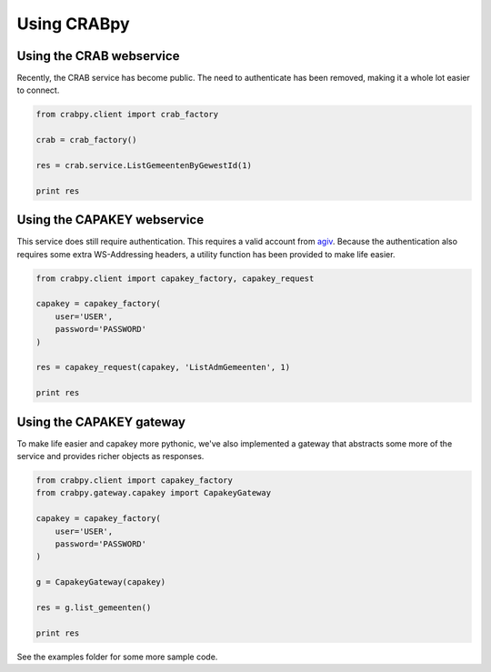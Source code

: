 ============
Using CRABpy
============

Using the CRAB webservice
-------------------------

Recently, the CRAB service has become public. The need to authenticate has been
removed, making it a whole lot easier to connect.

.. code-block:: python

    from crabpy.client import crab_factory

    crab = crab_factory()

    res = crab.service.ListGemeentenByGewestId(1)

    print res

Using the CAPAKEY webservice
----------------------------

This service does still require authentication. This requires a valid account 
from agiv_. Because the authentication also requires some extra WS-Addressing 
headers, a utility function has been provided to make life easier.

.. code-block:: python

    from crabpy.client import capakey_factory, capakey_request

    capakey = capakey_factory(
        user='USER',
        password='PASSWORD'
    )

    res = capakey_request(capakey, 'ListAdmGemeenten', 1)

    print res

Using the CAPAKEY gateway
-------------------------

To make life easier and capakey more pythonic, we've also implemented a gateway
that abstracts some more of the service and provides richer objects as responses.

.. code-block:: python

    from crabpy.client import capakey_factory
    from crabpy.gateway.capakey import CapakeyGateway

    capakey = capakey_factory(
        user='USER',
        password='PASSWORD'
    )

    g = CapakeyGateway(capakey)

    res = g.list_gemeenten()

    print res

See the examples folder for some more sample code.

.. _agiv: http://www.agiv.be
